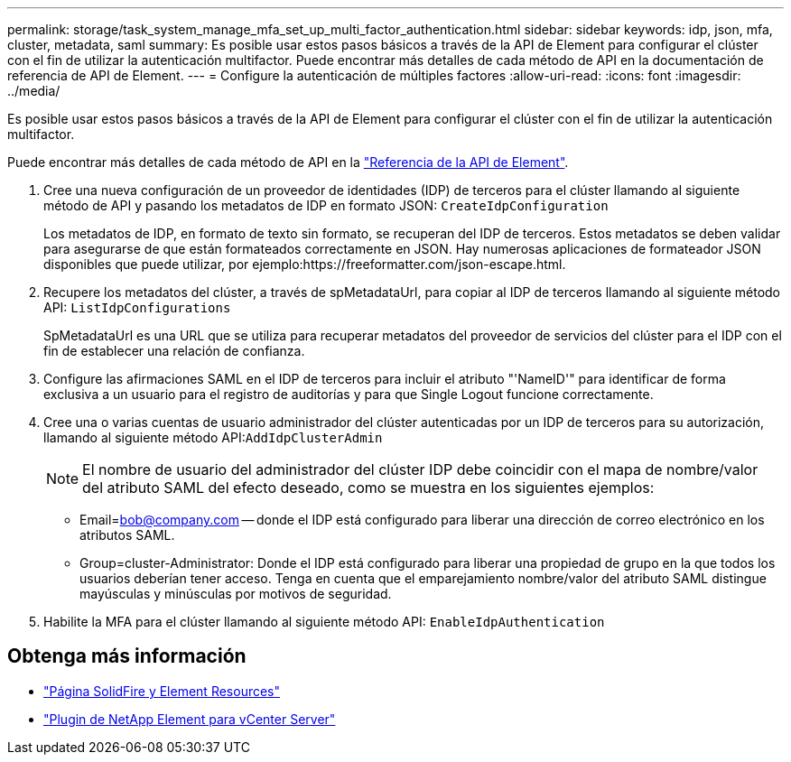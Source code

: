---
permalink: storage/task_system_manage_mfa_set_up_multi_factor_authentication.html 
sidebar: sidebar 
keywords: idp, json, mfa, cluster, metadata, saml 
summary: Es posible usar estos pasos básicos a través de la API de Element para configurar el clúster con el fin de utilizar la autenticación multifactor. Puede encontrar más detalles de cada método de API en la documentación de referencia de API de Element. 
---
= Configure la autenticación de múltiples factores
:allow-uri-read: 
:icons: font
:imagesdir: ../media/


[role="lead"]
Es posible usar estos pasos básicos a través de la API de Element para configurar el clúster con el fin de utilizar la autenticación multifactor.

Puede encontrar más detalles de cada método de API en la link:../api/index.html["Referencia de la API de Element"].

. Cree una nueva configuración de un proveedor de identidades (IDP) de terceros para el clúster llamando al siguiente método de API y pasando los metadatos de IDP en formato JSON: `CreateIdpConfiguration`
+
Los metadatos de IDP, en formato de texto sin formato, se recuperan del IDP de terceros. Estos metadatos se deben validar para asegurarse de que están formateados correctamente en JSON. Hay numerosas aplicaciones de formateador JSON disponibles que puede utilizar, por ejemplo:https://freeformatter.com/json-escape.html.

. Recupere los metadatos del clúster, a través de spMetadataUrl, para copiar al IDP de terceros llamando al siguiente método API: `ListIdpConfigurations`
+
SpMetadataUrl es una URL que se utiliza para recuperar metadatos del proveedor de servicios del clúster para el IDP con el fin de establecer una relación de confianza.

. Configure las afirmaciones SAML en el IDP de terceros para incluir el atributo "'NameID'" para identificar de forma exclusiva a un usuario para el registro de auditorías y para que Single Logout funcione correctamente.
. Cree una o varias cuentas de usuario administrador del clúster autenticadas por un IDP de terceros para su autorización, llamando al siguiente método API:``AddIdpClusterAdmin``
+

NOTE: El nombre de usuario del administrador del clúster IDP debe coincidir con el mapa de nombre/valor del atributo SAML del efecto deseado, como se muestra en los siguientes ejemplos:

+
** Email=bob@company.com -- donde el IDP está configurado para liberar una dirección de correo electrónico en los atributos SAML.
** Group=cluster-Administrator: Donde el IDP está configurado para liberar una propiedad de grupo en la que todos los usuarios deberían tener acceso. Tenga en cuenta que el emparejamiento nombre/valor del atributo SAML distingue mayúsculas y minúsculas por motivos de seguridad.


. Habilite la MFA para el clúster llamando al siguiente método API: `EnableIdpAuthentication`




== Obtenga más información

* https://www.netapp.com/data-storage/solidfire/documentation["Página SolidFire y Element Resources"^]
* https://docs.netapp.com/us-en/vcp/index.html["Plugin de NetApp Element para vCenter Server"^]

